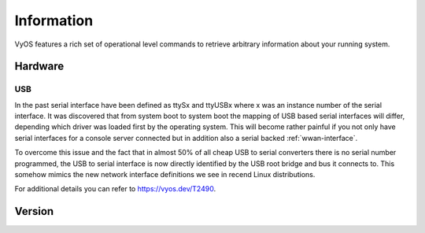 .. _information:

***********
Information
***********

VyOS features a rich set of operational level commands to retrieve arbitrary
information about your running system.

########
Hardware
########

.. _hardware_usb:

USB
===

In the past serial interface have been defined as ttySx and ttyUSBx where x was
an instance number of the serial interface. It was discovered that from system
boot to system boot the mapping of USB based serial interfaces will differ,
depending which driver was loaded first by the operating system. This will
become rather painful if you not only have serial interfaces for a console
server connected but in addition also a serial backed :ref:`wwan-interface`.

To overcome this issue and the fact that in almost 50% of all cheap USB to
serial converters there is no serial number programmed, the USB to serial
interface is now directly identified by the USB root bridge and bus it connects
to. This somehow mimics the new network interface definitions we see in recend
Linux distributions.

For additional details you can refer to https://vyos.dev/T2490.

.. opcmd:: show hardware usb

  Retrieve a tree like representation of all connected USB devices.

  .. note:: If a device is unplugged and re-plugged it will receive a new
    Port, Dev, If identification.

  .. code-block:: none

    vyos@vyos:~$ show hardware usb
    /:  Bus 03.Port 1: Dev 1, Class=root_hub, Driver=ehci-pci/2p, 480M
        |__ Port 1: Dev 2, If 0, Class=Hub, Driver=hub/4p, 480M
            |__ Port 3: Dev 4, If 0, Class=Vendor Specific Class, Driver=qcserial, 480M
            |__ Port 3: Dev 4, If 2, Class=Vendor Specific Class, Driver=qcserial, 480M
            |__ Port 3: Dev 4, If 3, Class=Vendor Specific Class, Driver=qcserial, 480M
            |__ Port 3: Dev 4, If 8, Class=Vendor Specific Class, Driver=qmi_wwan, 480M
    /:  Bus 02.Port 1: Dev 1, Class=root_hub, Driver=xhci_hcd/2p, 5000M
    /:  Bus 01.Port 1: Dev 1, Class=root_hub, Driver=xhci_hcd/2p, 480M
        |__ Port 1: Dev 2, If 0, Class=Vendor Specific Class, Driver=pl2303, 12M
        |__ Port 2: Dev 3, If 0, Class=Hub, Driver=hub/4p, 480M
            |__ Port 4: Dev 5, If 2, Class=Vendor Specific Class, Driver=ftdi_sio, 480M
            |__ Port 4: Dev 5, If 0, Class=Vendor Specific Class, Driver=ftdi_sio, 480M
            |__ Port 4: Dev 5, If 3, Class=Vendor Specific Class, Driver=ftdi_sio, 480M
            |__ Port 4: Dev 5, If 1, Class=Vendor Specific Class, Driver=ftdi_sio, 480M
            |__ Port 3: Dev 4, If 0, Class=Hub, Driver=hub/4p, 480M
                |__ Port 3: Dev 6, If 0, Class=Hub, Driver=hub/4p, 480M
                    |__ Port 4: Dev 8, If 2, Class=Vendor Specific Class, Driver=ftdi_sio, 480M
                    |__ Port 4: Dev 8, If 0, Class=Vendor Specific Class, Driver=ftdi_sio, 480M
                    |__ Port 4: Dev 8, If 3, Class=Vendor Specific Class, Driver=ftdi_sio, 480M
                    |__ Port 4: Dev 8, If 1, Class=Vendor Specific Class, Driver=ftdi_sio, 480M
                |__ Port 4: Dev 7, If 3, Class=Vendor Specific Class, Driver=ftdi_sio, 480M
                |__ Port 4: Dev 7, If 1, Class=Vendor Specific Class, Driver=ftdi_sio, 480M
                |__ Port 4: Dev 7, If 2, Class=Vendor Specific Class, Driver=ftdi_sio, 480M
                |__ Port 4: Dev 7, If 0, Class=Vendor Specific Class, Driver=ftdi_sio, 480M


.. opcmd:: show hardware usb serial

  Retrieve a list and description of all connected USB serial devices. The
  device name displayed, e.g. `usb0b2.4p1.0` can be directly used when accessing
  the serial console as console-server device.

  .. code-block:: none

    vyos@vyos$ show hardware usb serial
    Device           Model               Vendor
    ------           ------              ------
    usb0b1.3p1.0     MC7710              Sierra Wireless, Inc.
    usb0b1.3p1.2     MC7710              Sierra Wireless, Inc.
    usb0b1.3p1.3     MC7710              Sierra Wireless, Inc.
    usb0b1p1.0       USB-Serial_Controller_D Prolific Technology, Inc.
    usb0b2.3.3.4p1.0 Quad_RS232-HS       Future Technology Devices International, Ltd
    usb0b2.3.3.4p1.1 Quad_RS232-HS       Future Technology Devices International, Ltd
    usb0b2.3.3.4p1.2 Quad_RS232-HS       Future Technology Devices International, Ltd
    usb0b2.3.3.4p1.3 Quad_RS232-HS       Future Technology Devices International, Ltd
    usb0b2.3.4p1.0   Quad_RS232-HS       Future Technology Devices International, Ltd
    usb0b2.3.4p1.1   Quad_RS232-HS       Future Technology Devices International, Ltd
    usb0b2.3.4p1.2   Quad_RS232-HS       Future Technology Devices International, Ltd
    usb0b2.3.4p1.3   Quad_RS232-HS       Future Technology Devices International, Ltd
    usb0b2.4p1.0     Quad_RS232-HS       Future Technology Devices International, Ltd
    usb0b2.4p1.1     Quad_RS232-HS       Future Technology Devices International, Ltd
    usb0b2.4p1.2     Quad_RS232-HS       Future Technology Devices International, Ltd
    usb0b2.4p1.3     Quad_RS232-HS       Future Technology Devices International, Ltd

.. _information_version:

########
Version
########

.. opcmd:: show version

  Return the current running VyOS version and build information. This includes
  also the name of the release train which is ``crux`` on VyOS 1.2, ``equuleus``
  on VyOS 1.3 and ``sagitta`` on VyOS 1.4.

  .. code-block:: none

    vyos@vyos:~$ show version

    Version:          VyOS 1.3.0-rc4
    Release Train:    equuleus

    Built by:         Sentrium S.L.
    Built on:         Mon 19 Apr 2021 08:28 UTC
    Build UUID:       8d9996d2-511e-4dea-be4f-cd4515c404f3
    Build Commit ID:  2aac286ccfe594

    Architecture:     x86_64
    Boot via:         installed image
    System type:      VMware guest

    Hardware vendor:  VMware, Inc.
    Hardware model:   VMware Virtual Platform
    Hardware S/N:     VMware-42 33 79 fe 73 64 2d 62-d5 62 ab 99 5a 3e d9 6d
    Hardware UUID:    fe793342-6473-622d-d562-ab995a3ed96d

    Copyright:        VyOS maintainers and contributors

.. opcmd:: show version kernel

  Return version number of the Linux Kernel used in this release.

  .. code-block:: none

    vyos@vyos:~$ show version kernel
    5.4.128-amd64-vyos

.. opcmd:: show version frr

  Return version number of FRR (Free Range Routing - https://frrouting.org/)
  used in this release. This is the routing control plane and a successor to GNU
  Zebra and Quagga.

    .. code-block:: none

      vyos@vyos:~$ show version frr
      FRRouting 7.5.1-20210625-00-gf07d935a2 (vyos).
      Copyright 1996-2005 Kunihiro Ishiguro, et al.

